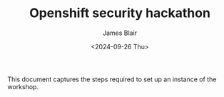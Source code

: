 #+TITLE: Openshift security hackathon
#+DATE: <2024-09-26 Thu>
#+AUTHOR: James Blair


This document captures the steps required to set up an instance of the workshop.

